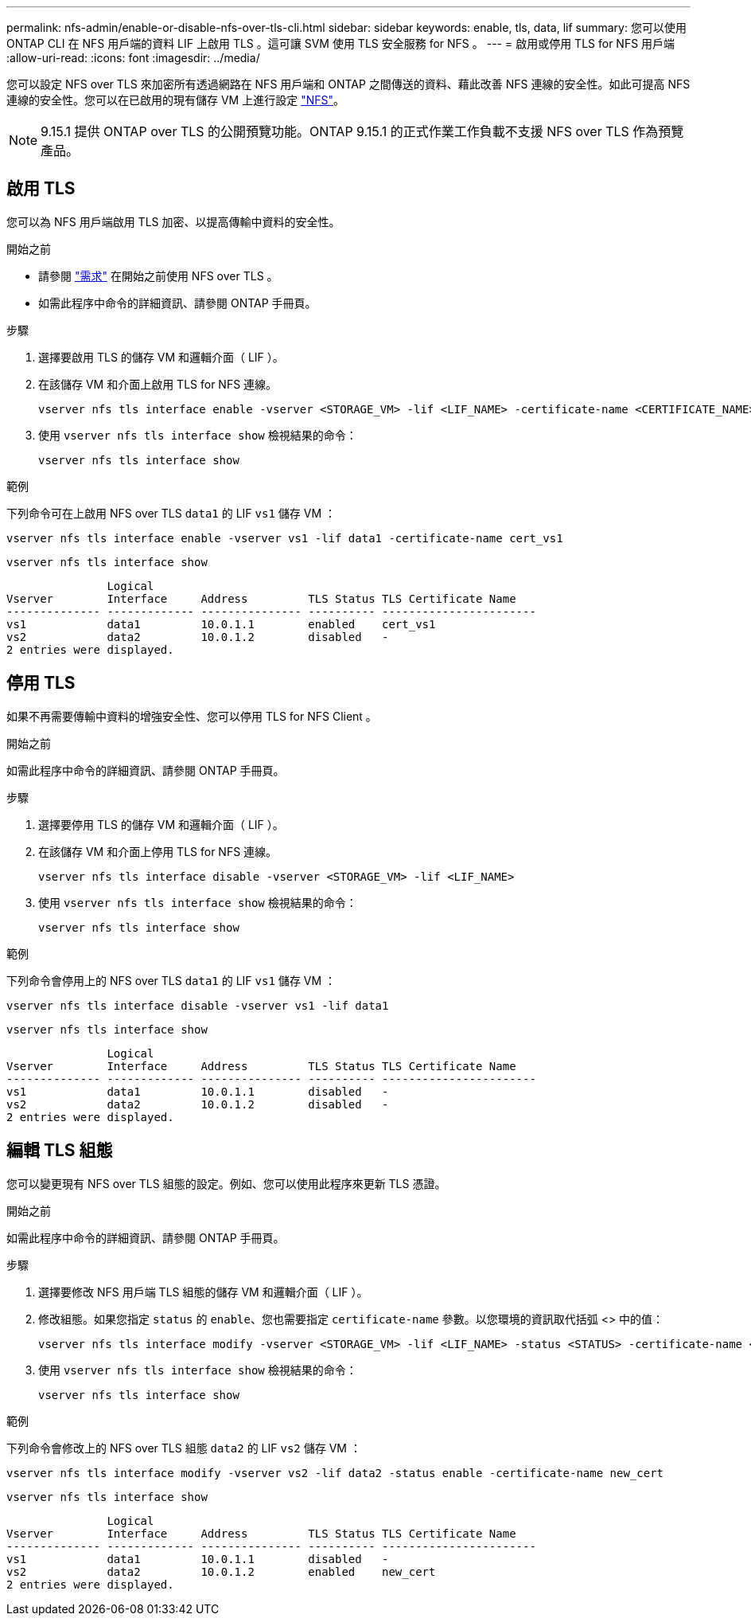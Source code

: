 ---
permalink: nfs-admin/enable-or-disable-nfs-over-tls-cli.html 
sidebar: sidebar 
keywords: enable, tls, data, lif 
summary: 您可以使用 ONTAP CLI 在 NFS 用戶端的資料 LIF 上啟用 TLS 。這可讓 SVM 使用 TLS 安全服務 for NFS 。 
---
= 啟用或停用 TLS for NFS 用戶端
:allow-uri-read: 
:icons: font
:imagesdir: ../media/


[role="lead"]
您可以設定 NFS over TLS 來加密所有透過網路在 NFS 用戶端和 ONTAP 之間傳送的資料、藉此改善 NFS 連線的安全性。如此可提高 NFS 連線的安全性。您可以在已啟用的現有儲存 VM 上進行設定 link:../task_nas_enable_linux_nfs.html["NFS"]。


NOTE: 9.15.1 提供 ONTAP over TLS 的公開預覽功能。ONTAP 9.15.1 的正式作業工作負載不支援 NFS over TLS 作為預覽產品。



== 啟用 TLS

您可以為 NFS 用戶端啟用 TLS 加密、以提高傳輸中資料的安全性。

.開始之前
* 請參閱 link:tls-nfs-strong-security-concept.html["需求"] 在開始之前使用 NFS over TLS 。
* 如需此程序中命令的詳細資訊、請參閱 ONTAP 手冊頁。


.步驟
. 選擇要啟用 TLS 的儲存 VM 和邏輯介面（ LIF ）。
. 在該儲存 VM 和介面上啟用 TLS for NFS 連線。
+
[source, console]
----
vserver nfs tls interface enable -vserver <STORAGE_VM> -lif <LIF_NAME> -certificate-name <CERTIFICATE_NAME>
----
. 使用 `vserver nfs tls interface show` 檢視結果的命令：
+
[source, console]
----
vserver nfs tls interface show
----


.範例
下列命令可在上啟用 NFS over TLS `data1` 的 LIF `vs1` 儲存 VM ：

[source, console]
----
vserver nfs tls interface enable -vserver vs1 -lif data1 -certificate-name cert_vs1
----
[source, console]
----
vserver nfs tls interface show
----
....
               Logical
Vserver        Interface     Address         TLS Status TLS Certificate Name
-------------- ------------- --------------- ---------- -----------------------
vs1            data1         10.0.1.1        enabled    cert_vs1
vs2            data2         10.0.1.2        disabled   -
2 entries were displayed.
....


== 停用 TLS

如果不再需要傳輸中資料的增強安全性、您可以停用 TLS for NFS Client 。

.開始之前
如需此程序中命令的詳細資訊、請參閱 ONTAP 手冊頁。

.步驟
. 選擇要停用 TLS 的儲存 VM 和邏輯介面（ LIF ）。
. 在該儲存 VM 和介面上停用 TLS for NFS 連線。
+
[source, console]
----
vserver nfs tls interface disable -vserver <STORAGE_VM> -lif <LIF_NAME>
----
. 使用 `vserver nfs tls interface show` 檢視結果的命令：
+
[source, console]
----
vserver nfs tls interface show
----


.範例
下列命令會停用上的 NFS over TLS `data1` 的 LIF `vs1` 儲存 VM ：

[source, console]
----
vserver nfs tls interface disable -vserver vs1 -lif data1
----
[source, console]
----
vserver nfs tls interface show
----
....
               Logical
Vserver        Interface     Address         TLS Status TLS Certificate Name
-------------- ------------- --------------- ---------- -----------------------
vs1            data1         10.0.1.1        disabled   -
vs2            data2         10.0.1.2        disabled   -
2 entries were displayed.
....


== 編輯 TLS 組態

您可以變更現有 NFS over TLS 組態的設定。例如、您可以使用此程序來更新 TLS 憑證。

.開始之前
如需此程序中命令的詳細資訊、請參閱 ONTAP 手冊頁。

.步驟
. 選擇要修改 NFS 用戶端 TLS 組態的儲存 VM 和邏輯介面（ LIF ）。
. 修改組態。如果您指定 `status` 的 `enable`、您也需要指定 `certificate-name` 參數。以您環境的資訊取代括弧 <> 中的值：
+
[source, console]
----
vserver nfs tls interface modify -vserver <STORAGE_VM> -lif <LIF_NAME> -status <STATUS> -certificate-name <CERTIFICATE_NAME>
----
. 使用 `vserver nfs tls interface show` 檢視結果的命令：
+
[source, console]
----
vserver nfs tls interface show
----


.範例
下列命令會修改上的 NFS over TLS 組態 `data2` 的 LIF `vs2` 儲存 VM ：

[source, console]
----
vserver nfs tls interface modify -vserver vs2 -lif data2 -status enable -certificate-name new_cert
----
[source, console]
----
vserver nfs tls interface show
----
....
               Logical
Vserver        Interface     Address         TLS Status TLS Certificate Name
-------------- ------------- --------------- ---------- -----------------------
vs1            data1         10.0.1.1        disabled   -
vs2            data2         10.0.1.2        enabled    new_cert
2 entries were displayed.
....